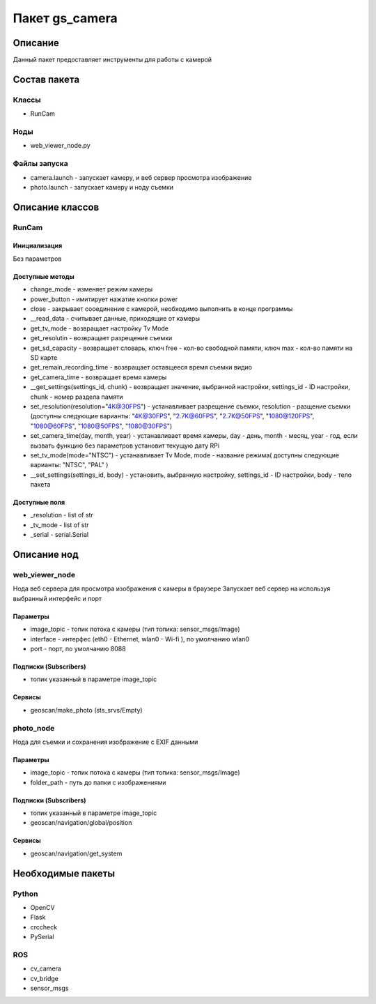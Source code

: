 Пакет gs_camera
==================

Описание
----------------
Данный пакет предоставляет инструменты для работы с камерой

Состав пакета
-------------------------
Классы
~~~~~~~
* RunCam

Ноды
~~~~~~~
* web_viewer_node.py

Файлы запуска
~~~~~~~~~~~~~~
* camera.launch - запускает камеру, и веб сервер просмотра изображение
* photo.launch - запускает камеру и ноду съемки

Описание классов
------------------

RunCam
~~~~~~~~

Инициализация
""""""""""""""""""""""""""
Без параметров

Доступные методы
"""""""""""""""""""""""""""

* change_mode - изменяет режим камеры
* power_button - имитирует нажатие кнопки power
* close - закрывает сооединение с камерой, необходимо выполнить в конце программы
* __read_data - считывает данные, приходящие от камеры
* get_tv_mode - возвращает настройку Tv Mode
* get_resolutin - возвращает разрещение съемки
* get_sd_capacity - возвращает словарь, ключ free - кол-во свободной памяти, ключ max - кол-во памяти на SD карте
* get_remain_recording_time - возвращает оставщееся время съемки видио
* get_camera_time - возвращает время камеры
* __get_settings(settings_id, chunk) - возвращает значение, выбранной настройки, settings_id - ID настройки, chunk - номер раздела памяти
* set_resolution(resolution="4K@30FPS") - устанавливает разрещение съемки, resolution - разщение съемки (доступны следующие варианты: "4K@30FPS", "2.7K@60FPS", "2.7K@50FPS", "1080@120FPS", "1080@60FPS", "1080@50FPS", "1080@30FPS")
* set_camera_time(day, month, year) - устанавливает время камеры, day - день, month - месяц, year - год, если вызвать функцию без параметров установит текущую дату RPi
* set_tv_mode(mode="NTSC") - устанавливает Tv Mode, mode - название режима( доступны следующие варианты: "NTSC", "PAL" )
* __set_settings(settings_id, body) - установить, выбранную настройку, settings_id - ID настройки, body - тело пакета


Доступные поля
"""""""""""""""""""""""""""

* _resolution - list of str
* _tv_mode - list of str
* _serial - serial.Serial


Описание нод
-----------------------

web_viewer_node
~~~~~~~~~~~~~~~~
Нода веб сервера для просмотра изображения с камеры в браузере Запускает веб сервер на используя выбранный интерфейс и порт

Параметры
""""""""""""""""
* image_topic - топик потока с камеры (тип топика: sensor_msgs/Image)
* interface - интерфес (eth0 - Ethernet, wlan0 - Wi-fi ), по умолчанию wlan0
* port - порт, по умолчанию 8088

Подписки (Subscribers)
""""""""""""""""""""""""""""""
* топик указанный в параметре image_topic

Сервисы 
"""""""""""""""
* geoscan/make_photo (sts_srvs/Empty)

photo_node
~~~~~~~~~~~~
Нода для съемки и сохранения изображение с EXIF данными

Параметры
""""""""""""""""""
* image_topic - топик потока с камеры (тип топика: sensor_msgs/Image)
* folder_path - путь до папки с изображениями

Подписки (Subscribers)
""""""""""""""""""""""""""""""
* топик указанный в параметре image_topic
* geoscan/navigation/global/position

Сервисы
""""""""""""""
* geoscan/navigation/get_system


Необходимые пакеты
-----------------------------------

Python
~~~~~~~
* OpenCV
* Flask
* crccheck
* PySerial

ROS 
~~~~~~~
* cv_camera
* cv_bridge
* sensor_msgs

